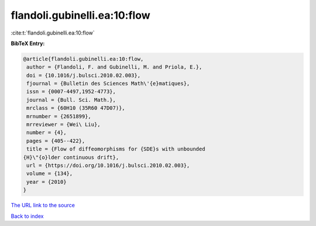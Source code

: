 flandoli.gubinelli.ea:10:flow
=============================

:cite:t:`flandoli.gubinelli.ea:10:flow`

**BibTeX Entry:**

.. code-block:: bibtex

   @article{flandoli.gubinelli.ea:10:flow,
    author = {Flandoli, F. and Gubinelli, M. and Priola, E.},
    doi = {10.1016/j.bulsci.2010.02.003},
    fjournal = {Bulletin des Sciences Math\'{e}matiques},
    issn = {0007-4497,1952-4773},
    journal = {Bull. Sci. Math.},
    mrclass = {60H10 (35R60 47D07)},
    mrnumber = {2651899},
    mrreviewer = {Wei\ Liu},
    number = {4},
    pages = {405--422},
    title = {Flow of diffeomorphisms for {SDE}s with unbounded
   {H}\"{o}lder continuous drift},
    url = {https://doi.org/10.1016/j.bulsci.2010.02.003},
    volume = {134},
    year = {2010}
   }

`The URL link to the source <ttps://doi.org/10.1016/j.bulsci.2010.02.003}>`__


`Back to index <../By-Cite-Keys.html>`__
